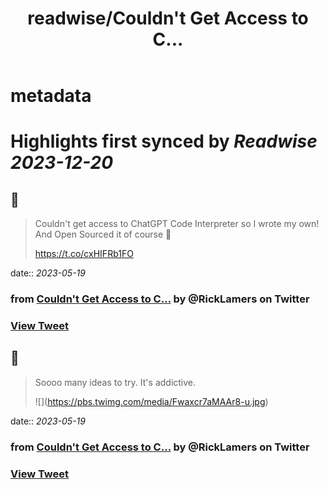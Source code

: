:PROPERTIES:
:title: readwise/Couldn't Get Access to C...
:END:


* metadata
:PROPERTIES:
:author: [[RickLamers on Twitter]]
:full-title: "Couldn't Get Access to C..."
:category: [[tweets]]
:url: https://twitter.com/RickLamers/status/1659195480197459969
:image-url: https://pbs.twimg.com/profile_images/1658212441367379968/j-Y4Ejhn.jpg
:END:

* Highlights first synced by [[Readwise]] [[2023-12-20]]
** 📌
#+BEGIN_QUOTE
Couldn't get access to ChatGPT Code Interpreter so I wrote my own! And Open Sourced it of course 🕺

https://t.co/cxHIFRb1FO 
#+END_QUOTE
    date:: [[2023-05-19]]
*** from _Couldn't Get Access to C..._ by @RickLamers on Twitter
*** [[https://twitter.com/RickLamers/status/1659195480197459969][View Tweet]]
** 📌
#+BEGIN_QUOTE
Soooo many ideas to try. It's addictive. 

![](https://pbs.twimg.com/media/Fwaxcr7aMAAr8-u.jpg) 
#+END_QUOTE
    date:: [[2023-05-19]]
*** from _Couldn't Get Access to C..._ by @RickLamers on Twitter
*** [[https://twitter.com/RickLamers/status/1659208663847030785][View Tweet]]